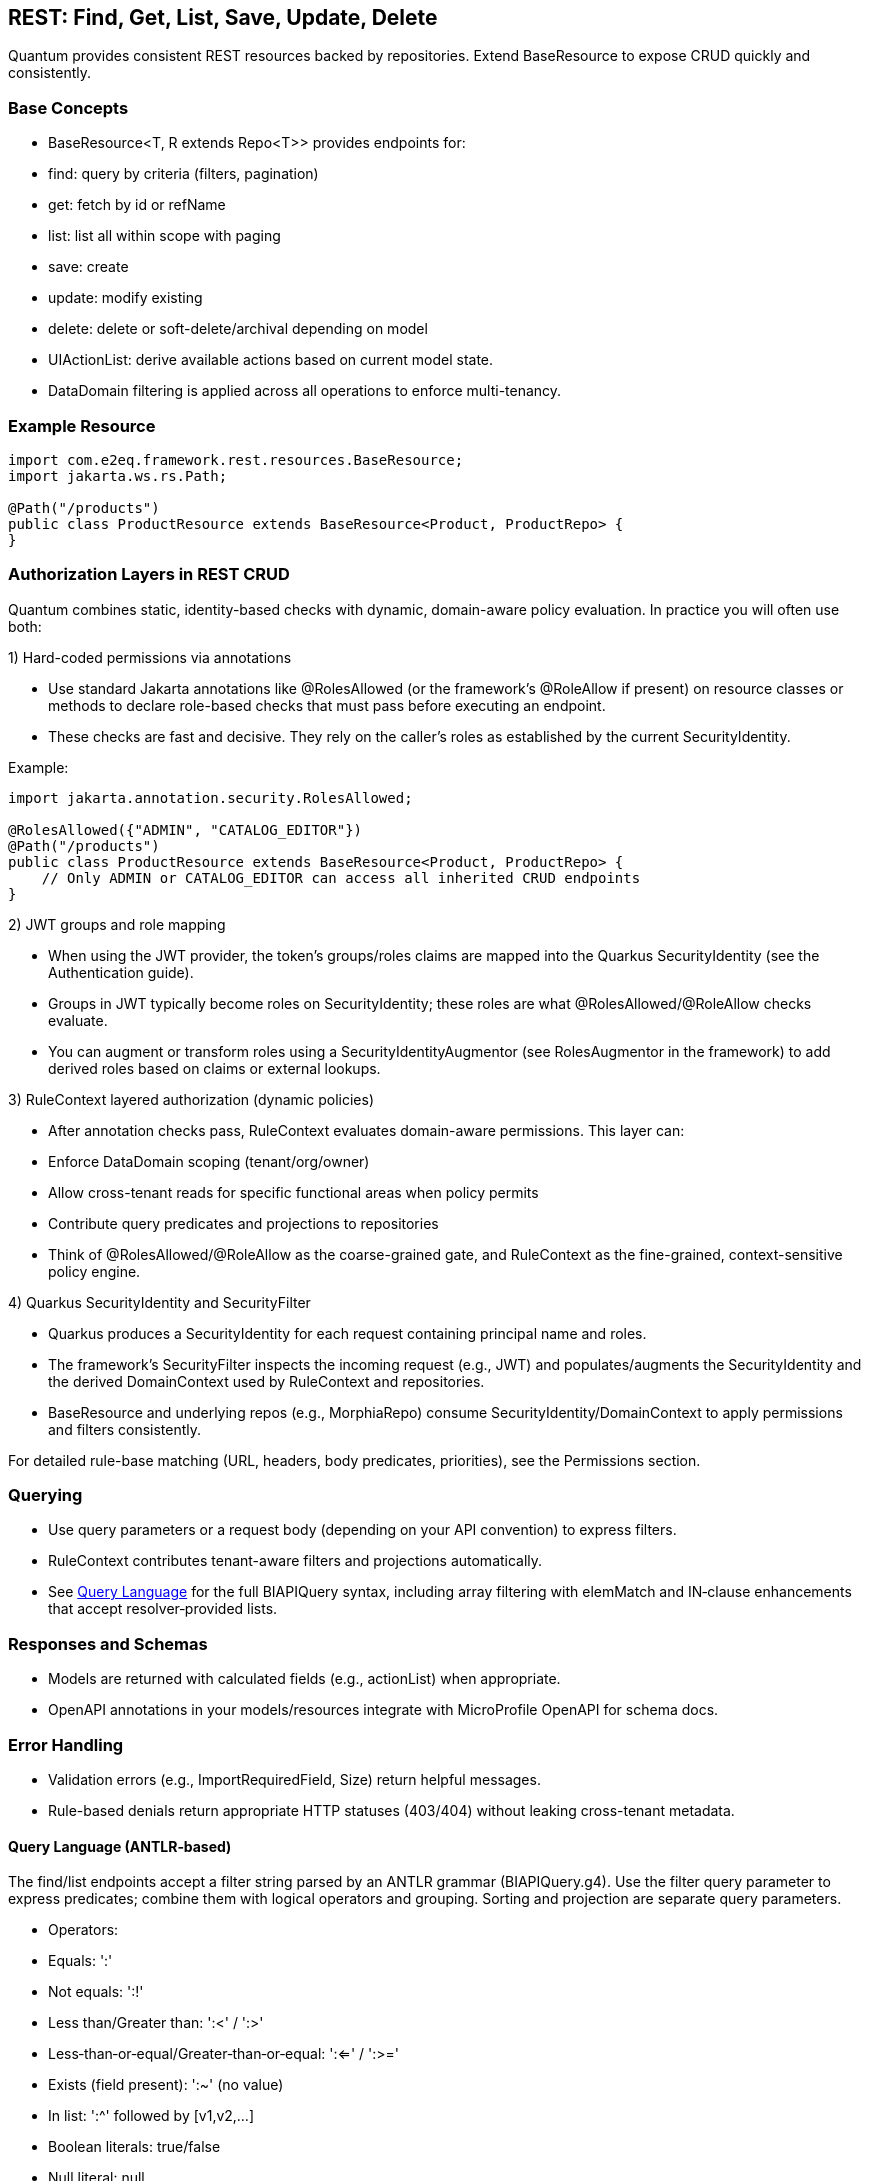 [[rest-crud]]
== REST: Find, Get, List, Save, Update, Delete

Quantum provides consistent REST resources backed by repositories. Extend BaseResource to expose CRUD quickly and consistently.

=== Base Concepts

- BaseResource<T, R extends Repo<T>> provides endpoints for:
  - find: query by criteria (filters, pagination)
  - get: fetch by id or refName
  - list: list all within scope with paging
  - save: create
  - update: modify existing
  - delete: delete or soft-delete/archival depending on model
- UIActionList: derive available actions based on current model state.
- DataDomain filtering is applied across all operations to enforce multi-tenancy.

=== Example Resource

[source,java]
----
import com.e2eq.framework.rest.resources.BaseResource;
import jakarta.ws.rs.Path;

@Path("/products")
public class ProductResource extends BaseResource<Product, ProductRepo> {
}
----

=== Authorization Layers in REST CRUD

Quantum combines static, identity-based checks with dynamic, domain-aware policy evaluation. In practice you will often use both:

1) Hard-coded permissions via annotations

- Use standard Jakarta annotations like @RolesAllowed (or the framework’s @RoleAllow if present) on resource classes or methods to declare role-based checks that must pass before executing an endpoint.
- These checks are fast and decisive. They rely on the caller’s roles as established by the current SecurityIdentity.

Example:

[source,java]
----
import jakarta.annotation.security.RolesAllowed;

@RolesAllowed({"ADMIN", "CATALOG_EDITOR"})
@Path("/products")
public class ProductResource extends BaseResource<Product, ProductRepo> {
    // Only ADMIN or CATALOG_EDITOR can access all inherited CRUD endpoints
}
----

2) JWT groups and role mapping

- When using the JWT provider, the token’s groups/roles claims are mapped into the Quarkus SecurityIdentity (see the Authentication guide).
- Groups in JWT typically become roles on SecurityIdentity; these roles are what @RolesAllowed/@RoleAllow checks evaluate.
- You can augment or transform roles using a SecurityIdentityAugmentor (see RolesAugmentor in the framework) to add derived roles based on claims or external lookups.

3) RuleContext layered authorization (dynamic policies)

- After annotation checks pass, RuleContext evaluates domain-aware permissions. This layer can:
  - Enforce DataDomain scoping (tenant/org/owner)
  - Allow cross-tenant reads for specific functional areas when policy permits
  - Contribute query predicates and projections to repositories
- Think of @RolesAllowed/@RoleAllow as the coarse-grained gate, and RuleContext as the fine-grained, context-sensitive policy engine.

4) Quarkus SecurityIdentity and SecurityFilter

- Quarkus produces a SecurityIdentity for each request containing principal name and roles.
- The framework’s SecurityFilter inspects the incoming request (e.g., JWT) and populates/augments the SecurityIdentity and the derived DomainContext used by RuleContext and repositories.
- BaseResource and underlying repos (e.g., MorphiaRepo) consume SecurityIdentity/DomainContext to apply permissions and filters consistently.

For detailed rule-base matching (URL, headers, body predicates, priorities), see the Permissions section.

=== Querying

- Use query parameters or a request body (depending on your API convention) to express filters.
- RuleContext contributes tenant-aware filters and projections automatically.
- See xref:query-language.adoc#query-language[Query Language] for the full BIAPIQuery syntax, including array filtering with elemMatch and IN‑clause enhancements that accept resolver‑provided lists.

=== Responses and Schemas

- Models are returned with calculated fields (e.g., actionList) when appropriate.
- OpenAPI annotations in your models/resources integrate with MicroProfile OpenAPI for schema docs.

=== Error Handling

- Validation errors (e.g., ImportRequiredField, Size) return helpful messages.
- Rule-based denials return appropriate HTTP statuses (403/404) without leaking cross-tenant metadata.


==== Query Language (ANTLR‑based)

The find/list endpoints accept a filter string parsed by an ANTLR grammar (BIAPIQuery.g4). Use the filter query parameter to express predicates; combine them with logical operators and grouping. Sorting and projection are separate query parameters.

- Operators:
  - Equals: ':'
  - Not equals: ':!'
  - Less than/Greater than: ':<' / ':>'
  - Less‑than‑or‑equal/Greater‑than‑or‑equal: ':<=' / ':>='
  - Exists (field present): ':~' (no value)
  - In list: ':^' followed by [v1,v2,...]
  - Boolean literals: true/false
  - Null literal: null
- Logical:
  - AND: '&&'
  - OR: '||'
  - NOT: '!!' (applies to a single allowed expression)
- Grouping: parentheses '(' and ')'
- Values by type:
  - Strings: unquoted or quoted with "..."; quotes allow spaces and punctuation
  - Whole numbers: prefix with '#' (e.g., #10)
  - Decimals: prefix with '##' (e.g., ##19.99)
  - Date: yyyy-MM-dd (e.g., 2025-09-10)
  - DateTime (ISO‑8601): 2025-09-10T12:30:00Z (timezone supported)
  - ObjectId (Mongo 24‑hex): 5f1e9b9c8a0b0c0d1e2f3a4b
  - Reference by ObjectId: @@5f1e9b9c8a0b0c0d1e2f3a4b
  - Variables: ${ownerId|principalId|resourceId|action|functionalDomain|pTenantId|pAccountId|rTenantId|rAccountId|realm|area}

=== Simple filters (equals)

[source]
----
# string equality
name:"Acme Widget"
# whole number
quantity:#10
# decimal number
price:##19.99
# date and datetime
shipDate:2025-09-12
updatedAt:2025-09-12T10:15:00Z
# boolean
active:true
# null checks
description:null
# field exists
lastLogin:~
# object id equality
id:5f1e9b9c8a0b0c0d1e2f3a4b
# variable usage (e.g., tenant scoping)
dataDomain.tenantId:${pTenantId}
----

=== Advanced filters: grouping and AND/OR/NOT

[source]
----
# Products that are active and (name contains widget OR gizmo), excluding discontinued
active:true && (name:*widget* || name:*gizmo*) && status:!"DISCONTINUED"

# Shipments updated after a date AND (destination NY OR CA)
updatedAt:>=2025-09-01 && (destination:"NY" || destination:"CA")

# NOT example: items where category is not null and not (price < 10)
category:!null && !!(price:<##10)
----

Notes:
- Wildcard matching uses '*': name:*widget* (prefix/suffix/contains). '?' matches a single character.
- Use parentheses to enforce precedence; otherwise AND/OR follow standard left‑to‑right with explicit operators.

=== IN lists

[source]
----
status:^["OPEN","CLOSED","ON_HOLD"]
ownerId:^["u1","u2","u3"]
referenceId:^[@@5f1e9b9c8a0b0c0d1e2f3a4b, @@6a7b8c9d0e1f2a3b4c5d6e7f]
----

=== Sorting

Provide a sort query parameter (comma‑separated fields):
- '-' prefix = descending, '+' or no prefix = ascending.

Examples:

[source]
----
# single field descending
?sort=-createdAt

# multiple fields: createdAt desc, refName asc
?sort=-createdAt,refName
----

=== Projections

Limit returned fields with the projection parameter (comma‑separated):
- '+' prefix = include, '-' prefix = exclude.

Examples:

[source]
----
# include only id and refName, exclude heavy fields
?projection=+id,+refName,-auditInfo,-persistentEvents
----

=== End‑to‑end examples

- GET /products/list?skip=0&limit=50&filter=active:true&&name:*widget*&sort=-updatedAt&projection=+id,+name,-auditInfo
- GET /shipments/list?filter=(destination:"NY"||destination:"CA")&&updatedAt:>=2025-09-01&sort=origin

These features integrate with RuleContext and DataDomain: your filter runs within the tenant/org scope derived from the security context; RuleContext may add further predicates or projections automatically.


== CSV Export and Import

These endpoints are inherited by every resource that extends BaseResource. They are mounted under the resource’s base path. For example, PolicyResource at /security/permission/policies exposes:

- GET /security/permission/policies/csv
- POST /security/permission/policies/csv
- POST /security/permission/policies/csv/session
- POST /security/permission/policies/csv/session/{sessionId}/commit
- DELETE /security/permission/policies/csv/session/{sessionId}
- GET /security/permission/policies/csv/session/{sessionId}/rows

Authorization and scoping:

- All CSV endpoints are protected by the same @RolesAllowed("user", "admin") checks as other CRUD operations.
- RuleContext filters and DataDomain scoping apply the same way as list/find; exports stream only what the caller may see, and imports are saved under the same permissions.
- In multi‑realm deployments, include your X-Realm header as you do for CRUD; underlying repos resolve realm and domain context consistently.

=== Export: GET /csv

Produces a streamed CSV download of the current resource collection.

Query parameters and behavior:

fieldSeparator (default `"`):: Single character used to separate fields. Typical values: `,`, `;`, `\t`.

requestedColumns (default refName):: Comma‑separated list of model field names to include, in output order. If omitted, BaseResource defaults to refName. Nested list extraction is supported with the `[0]` notation on a single nested property across all requested columns (e.g., `addresses[0].city`, `addresses[0].zip`). Indices other than `[0]` are rejected. If the nested list has multiple items, multiple rows are emitted per record (one per list element), preserving other column values.

quotingStrategy (default QUOTE_WHERE_ESSENTIAL)::
- QUOTE_WHERE_ESSENTIAL: quote only when needed (when a value contains the separator or quoteChar).
- QUOTE_ALL_COLUMNS: quote every column in every row.

quoteChar (default `"`):: The character used to surround quoted values.

decimalSeparator (default `.`):: Reserved for decimal formatting. Note: current implementation ignores this value; decimals are rendered using the locale‑independent dot.

charsetEncoding (default UTF-8-without-BOM):: One of: `US-ASCII`, `UTF-8-without-BOM`, `UTF-8-with-BOM`, `UTF-16-with-BOM`, `UTF-16BE`, `UTF-16LE`. “with‑BOM” values write a Byte Order Mark at the beginning of the file (UTF‑8: `EF BB BF`; UTF‑16: `FE FF`).

filter (optional):: ANTLR DSL filter applied server‑side before streaming (see Query Language section). Reduces rows and can improve performance.

filename (default downloaded.csv):: Suggested download filename returned via Content‑Disposition header.

offset (default 0):: Zero‑based index of the first record to stream.

length (default 1000, use `-1` for all):: Maximum number of records to stream from offset. Use `-1` to stream all (be mindful of client memory/time).

prependHeaderRow (optional boolean, default false):: When true, the first row contains column headers. Requires requestedColumns to be set (the default refName satisfies this requirement).

preferredColumnNames (optional list):: Overrides header names positionally when `prependHeaderRow=true`. The list length must be ≤ requestedColumns; an empty string entry means “use default field name” for that column.

Response:

- 200 OK with Content-Type: text/csv and Content-Disposition: attachment; filename="...".
- On validation/processing errors, the response status is 400/500 and the body contains a single text line describing the problem (e.g., “Incorrect information supplied: …”). Unrecognized query parameters are rejected with 400.

Examples:

- Export selected fields with header, custom filename and filter

[source,bash]
----
curl -H "Authorization: Bearer $JWT" \
     -H "X-Realm: system-com" \
     "https://host/api/products/csv?requestedColumns=id,refName,price&prependHeaderRow=true&filename=products.csv&filter=active:true&sort=+refName"
----

- Export nested list’s first element across columns

[source,bash]
----
# emits one row per address entry when more than one is present
curl -H "Authorization: Bearer $JWT" \
     "https://host/api/customers/csv?requestedColumns=refName,addresses[0].city,addresses[0].zip&prependHeaderRow=true"
----

=== Import: POST /csv (multipart)

Consumes a CSV file (multipart/form‑data) and imports records in batches. The form field name for the file is file.

Query parameters and behavior:

fieldSeparator (default `"`):: Single character expected between fields.

quotingStrategy (default QUOTE_WHERE_ESSENTIAL):: Same values as export; controls how embedded quotes are recognized.

quoteChar (default `"`):: The expected quote character in the file.

skipHeaderRow (default true):: When true, the first row is treated as a header and skipped. Mapping is positional, not by header names.

charsetEncoding (default UTF-8-without-BOM):: The file encoding. “with‑BOM” variants allow consuming a BOM at the start.

requestedColumns (required):: Comma‑separated list of model field names in the same order as the CSV columns. This positional mapping drives parsing and validation. Nested list syntax `[0]` is allowed with the same constraints as export.

Behavior:

* Each row is parsed into a model instance using type‑aware processors (ints, longs, decimals, enums, etc.).
* Bean Validation is applied; rows with violations are collected as errors and not saved; valid rows are batched and saved.
* For each saved batch, insert vs update is determined by refName presence in the repository.
* Response entity includes counts (importedCount, failedCount) and per‑row results when available.
* Response headers:
  - X-Import-Success-Count: number of rows successfully imported.
  - X-Import-Failed-Count: number of rows that failed validation or DB write.
  - X-Import-Message: summary message.

Example (direct import):

[source,bash]
----
curl -X POST \
  -H "Authorization: Bearer $JWT" \
  -H "X-Realm: system-com" \
  -F "file=@policies.csv" \
  "https://host/api/security/permission/policies/csv?requestedColumns=refName,principalId,description&skipHeaderRow=true&fieldSeparator=,&quoteChar=\"&quotingStrategy=QUOTE_WHERE_ESSENTIAL&charsetEncoding=UTF-8-without-BOM"
----

=== Import with preview sessions

Use a two‑step flow to analyze first, then commit only valid rows.

* POST /csv/session (multipart): analyzes the file and creates a session
  - Same parameters as POST /csv (fieldSeparator, quotingStrategy, quoteChar, skipHeaderRow, charsetEncoding, requestedColumns).
  - Returns a preview ImportResult including sessionId, totals (totalRows, validRows, errorRows), and row‑level findings. No data is saved yet.

* POST /csv/session/{sessionId}/commit: imports only error‑free rows from the analyzed session
  - Returns CommitResult with inserted/updated counts.

- DELETE /csv/session/{sessionId}: cancels and discards session state (idempotent; always returns 204).

* GET /csv/session/{sessionId}/rows: page through analyzed rows
  - Query params:
    - skip (default 0), limit (default 50)
    - onlyErrors (default false): when true, returns only rows with errors
    - intent (optional): filter rows by intended action: INSERT, UPDATE, or SKIP

Notes and constraints:

- requestedColumns must reference actual model fields. Unknown fields or multiple different nested properties are rejected (only one nested property across requestedColumns is allowed when using [0]).
- Unrecognized query parameters are rejected with HTTP 400 to prevent silent misconfiguration.
- Very large exports should prefer streaming with sensible length settings or server‑side filters to reduce memory and time.
- Imports run under the same security rules as POST / (save). Ensure the caller has permission to create/update the target entities in the chosen realm.

[[rest-crud-auth]]
= Authentication and Authorization

Quantum integrates with Quarkus security while providing a pluggable approach to authentication. The repository includes a JWT provider module to get started quickly and an extension surface to replace or complement it.

== JWT Provider

- Module: quantum-jwt-provider
- Purpose: Validate JWTs on incoming requests, populate the security principal, and surface tenant/org/user claims that feed DomainContext.
- Configuration: Standard Quarkus/MicroProfile JWT properties plus custom claim mappings as needed for DataDomain.

== Pluggable Authentication

You can introduce alternative authentication mechanisms (e.g., API keys, SAML/OIDC front-channel tokens exchanged for back-end JWTs, HMAC signatures) by providing CDI beans that integrate with the security layer and emit the same normalized context consumed by DomainContext/RuleContext.

Typical steps:

1. Implement a request filter or identity provider that validates the token/credential.
2. Map identity and tenant claims into a principal model (tenantId, orgRefName, userId, roles).
3. Ensure BaseResource (and other entry points) can derive DomainContext from that principal.

== Creating an Auth Plugin (using the Custom JWT provider as a reference)

An auth plugin is typically a CDI bean that:

- Extends BaseAuthProvider to inherit user-management helpers and persistence utilities.
- Implements AuthProvider to integrate with request-time authentication flows.
- Implements UserManagement to expose CRUD-style operations for users, passwords, and roles.

A concrete provider should:

- Be annotated as a CDI bean (e.g., @ApplicationScoped).
- Provide a stable getName() identifier (e.g., "custom", "oidc", "apikey").
- Use config properties for secrets, issuers, token durations, and any external identity provider details.
- Build a Quarkus SecurityIdentity with the authenticated principal and roles.

// ... existing code ...
== AuthProvider interface (what a provider must implement)

Core methods:

* SecurityIdentity validateAccessToken(String token)
** Parse and validate the incoming credential (JWT, API key, signature).
** Return a SecurityIdentity with principal name and roles; throw a security exception for invalid tokens.
* String getName()
** A short identifier for the provider; persisted alongside credentials and used in logs/metrics.
* LoginResponse login(String userId, String password)
** Credential-based login. Return a structured response:
*** positiveResponse: includes SecurityIdentity, roles, accessToken, refreshToken, expirationTime, and realm/mongodbUrl if applicable.
*** negativeResponse: includes error codes/reason/message for clients to act on (e.g., password change required).
* LoginResponse refreshTokens(String refreshToken)
** Validate the refresh token, mint a new access token (and optionally a new refresh token), and return a positive response.

Notes:

* Login flow should check force-change-password or equivalent flags and return a negative response when user interaction is required before issuing tokens.
* validateAccessToken should only accept valid, non-expired tokens and construct SecurityIdentity consistently with role mappings used across the platform.

// ... existing code ...
== UserManagement interface (operations your plugin must support)

Typical responsibilities include:

* User lifecycle
** String createUser(String userId, String password, Set<String> roles, DomainContext domainContext, [optional] DataDomain)
** void changePassword(String userId, String oldPassword, String newPassword, Boolean forceChangePassword)
** boolean removeUserWithUserId(String userId)
** boolean removeUserWithSubject(String subject)
* Role management
** void assignRolesForUserId(String userId, Set<String> roles)
** void assignRolesForSubject(String subject, Set<String> roles)
** void removeRolesForUserId(String userId, Set<String> roles)
** void removeRolesForSubject(String subject, Set<String> roles)
** Set<String> getUserRolesForUserId(String userId)
** Set<String> getUserRolesForSubject(String subject)
* Lookups and existence checks
** Optional<String> getSubjectForUserId(String userId)
** Optional<String> getUserIdForSubject(String subject)
** boolean userIdExists(String userId)
** boolean subjectExists(String subject)

Return values and exceptions:

* Throw SecurityException or domain-specific exceptions for invalid states (duplicate users, bad password, unsupported hashing).
* Return Optional for lookups that may not find a result.
* For removals, return boolean to communicate whether a record was deleted.

// ... existing code ...
== Leveraging BaseAuthProvider in your plugin

When you extend BaseAuthProvider, you inherit ready-to-use capabilities that reduce boilerplate:

* Impersonation controls
** enableImpersonationWithUserId / enableImpersonationWithSubject
** disableImpersonationWithUserId / disableImpersonationWithSubject
** These set or clear an impersonation filter script and realm regex that downstream services can honor to act on behalf of another identity under controlled scope.

* Realm override helpers
** enableRealmOverrideWithUserId / enableRealmOverrideWithSubject
** disableRealmOverrideWithUserId / disableRealmOverrideWithSubject
** Useful for multi-realm/tenant scenarios, enabling scoped cross-realm behavior.

* Persistence utilities
** Built-in use of the credential repository to save, update, and delete credentials.
** Consistent validation of inputs (non-null checks, non-blank checks).
** Hashing algorithm guardrails to ensure only supported algorithms are used.

Best practices when deriving:

* Always set the auth provider name in stored credentials so records can be traced to the correct provider.
* Reuse the role merge/remove patterns to avoid accidental role loss.
* Prefer emitting precise exceptions (e.g., NotFound for missing users, SecurityException for access violations).

// ... existing code ...
== Implementing your own provider

Checklist:

* Class design
** @ApplicationScoped bean
** extends BaseAuthProvider
** implements AuthProvider and UserManagement
** return a stable getName()
* Configuration
** Externalize secrets (signing keys), issuers, token durations, and realm details via MicroProfile Config.
* SecurityIdentity
** Consistently build identities with principal and roles; include useful attributes for auditing/telemetry.
* Tokens/credentials
** For JWT-like tokens, implement robust parsing, signature verification, expiration checks, and claim validation.
** For non-JWT credentials (API keys, HMAC), ensure replay protection and scope binding.
* Responses and errors
** Use structured LoginResponse for both success and error paths.
** Prefer idempotent user/role operations; validate inputs and surface actionable messages.

// ... existing code ...
== CredentialUserIdPassword model and DomainContext

This section explains how user credentials are represented, how those records tie to tenancy and realms, and how the server chooses the database (“realm”) for REST calls.

What the credential model represents

userId:: The human-friendly login handle that users type. Must be unique within the applicable tenancy/realm scope.
subject:: A stable, system-generated identifier for the principal. Tokens and internal references favor subject over userId because subjects do not change.
description, emailOfResponsibleParty:: Optional metadata to describe the credential and provide an owner contact.
domainContext:: The tenancy and organization placement of the principal. It contains:
* tenantId: Logical tenant partition.
* orgRefName: Organization/business unit within the tenant.
* accountId: Account or billing identifier.
* defaultRealm: The default database/realm used for this identity’s operations.
* dataSegment: Optional partitioning segment for advanced sharding or data slicing.
roles:: The set of authorities granted (e.g., USER, ADMIN). These become groups/roles on the SecurityIdentity.
issuer:: An identifier for who issued the credential or tokens (useful for auditing and multi-provider setups).
passwordHash, hashingAlgorithm:: The stored password hash and declared algorithm. Not exposed over REST. Providers verify passwords against this.
forceChangePassword:: Flag that forces a password reset on next login; the login flow returns a structured negative response instead of tokens.
lastUpdate:: Timestamp for auditing and token invalidation strategies.
area2RealmOverrides:: Optional map to route specific functional areas to different realms than the default (e.g., “Reporting” → analytics-realm).
realmRegEx:: Optional regex to limit or override which realms this identity may act in; also used by impersonation/override flows.
impersonateFilterScript:: Optional script indicating the filter/scope applied during impersonation so actions are constrained.
authProviderName:: The name of the provider that owns this credential (e.g., “custom”, “oidc”), enabling multi-provider operations and audits.

How DomainContext selects the realm for REST calls

* For each authenticated request, the server derives or retrieves a DomainContext associated with the principal.
* The DomainContext.defaultRealm indicates which backing MongoDB database (“realm”) should be used by repositories for that request.
* If realm override features are enabled (e.g., through provider helpers or per-credential overrides), the system may route certain functional areas to alternate realms using area2RealmOverrides or validated by realmRegEx.
* The remainder of DomainContext (tenantId, orgRefName, accountId, dataSegment) is applied as scope constraints through permission rules and repository filters so reads and writes are automatically restricted to the correct tenant/org segment.

// ... existing code ...
== Quarkus OIDC out-of-the-box and integrating with common IdPs

Quarkus ships with first-class OpenID Connect (OIDC) support, enabling both service-to-service and browser-based logins.

What the Quarkus OIDC extension provides

* OIDC client and server-side adapters:
** Authorization Code flow with PKCE for browser sign-in.
** Bearer token authentication for APIs (validating access tokens on incoming requests).
** Token propagation for downstream calls (forwarding or exchanging tokens).
* Token verification and claim mapping:
** Validates issuer, audience, signature, expiration, and scopes.
** Maps standard claims (sub, email, groups/roles) into the security identity.
* Multi-tenancy and configuration:
** Supports multiple OIDC tenants via configuration, each with its own issuer, client id/secret, and flows.
* Logout and session support:
** Front-channel and back-channel logout hooks depending on provider capabilities.

Integrating with common providers

- Works with providers like Keycloak, Auth0, Okta, Azure AD, Cognito, and enterprise IdPs exposing OIDC.
- Configure the issuer URL and client credentials. Quarkus discovers endpoints via the provider’s .well-known/openid-configuration.
- For roles/permissions, map provider groups/roles claims to your platform roles in the identity.

OIDC vs OAuth vs OpenID (terminology and evolution)

OAuth 2.0:: Authorization framework for delegated access (scopes), not authentication. Defines flows to obtain access tokens for APIs.
OpenID (OpenID 1.x/2.0):: Older federated identity protocol that preceded OIDC. It has been superseded by OpenID Connect.
OpenID Connect (OIDC):: An identity layer on top of OAuth 2.0. Adds standardized authentication, user info endpoints, ID tokens (JWT) with subject and profile claims, and discovery metadata. In practice, OIDC is the modern standard for SSO and user authentication; OAuth remains the authorization substrate underneath.

Summary::
* OpenID → historical, replaced by OIDC.
* OAuth 2.0 → authorization framework.
* OIDC → authentication (identity) layer built on OAuth 2.0.

OIDC and SAML in relation to SSO

SAML (Security Assertion Markup Language):: XML-based federation protocol widely used in enterprises for browser SSO; uses signed XML assertions transported through browser redirects/posts.
OIDC:: JSON/REST-oriented, uses JWTs, and is well-suited for modern SPAs and APIs.

Relationship:
* Both enable SSO and federation across identity providers and service providers.
* Many enterprise IdPs support both; OIDC is generally simpler for APIs and modern web stacks, while SAML is entrenched in legacy/enterprise SSO.

Bridging:
* Gateways or identity brokers can translate SAML assertions to OIDC tokens and vice versa, allowing gradual migration.

Common customer IdP models and OIDC integration patterns

* Centralized IdP (single-tenant)
** One organization-wide IdP issues tokens for all users.
** Configure a single OIDC tenant in Quarkus; map groups/roles to application roles.
* Multi-tenant SaaS with per-tenant IdP (BYOID)
** Each customer brings their own IdP.
** Configure Quarkus OIDC multitenancy with per-tenant issuer discovery and client credentials.
** Tenant selection can be based on domain, request header, or path; the selected OIDC tenant performs login and token validation.
* Brokered identity
** Use a broker that federates to multiple upstream IdPs (OIDC, SAML).
** Quarkus integrates with the broker as a single OIDC client; the broker handles IdP routing and protocol translation.
* Hybrid API and web flows
** Browser apps use Authorization Code flow with sessions; APIs use bearer token authentication.
** The OIDC extension can handle both in the same application when properly configured.

// ... existing code ...
== Authorization via RuleContext

Authentication establishes identity; RuleContext enforces what the identity can do. For each action (CREATE, UPDATE, VIEW, DELETE, ARCHIVE), RuleContext can:

- Allow or deny the action
- Contribute additional filters (e.g., org scoping, functional-area specific sharing)
- Adjust UIActionList to reflect permitted next steps

This division of responsibilities keeps providers focused on identity while policies remain centralized in RuleContext.



[[ontology-rest-crud]]
=== Using Ontology Edges in List Endpoints (optional)

When ontology is enabled and edges are materialized, list endpoints can avoid deep joins or multi-collection traversals by rewriting queries based on semantic relationships.

Pattern A: Wrap BSON with ListQueryRewriter

[source,java]
----
Bson base = Filters.and(existingFilters...);
Bson rewritten = rewriter.rewriteForHasEdge(base, tenantId, "placedInOrg", orgRefName);
collection.find(rewritten).iterator();
----

Pattern B: Constrain Morphia query by IDs

[source,java]
----
Set<String> ids = edgeDao.srcIdsByDst(tenantId, "orderShipsToRegion", region);
if (!ids.isEmpty()) {
  query.filter(dev.morphia.query.filters.Filters.in("_id", ids));
}
----

Notes

- Always scope by tenantId from DomainContext/RuleContext.
- Index edges on (tenantId, p, dst) and (tenantId, src, p) to keep queries fast.
- See xref:ontology.adoc#ontology-integration-morphia-permissions[Integrating Ontology] for more integration options.
